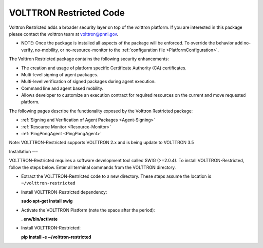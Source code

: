 .. _Volttron-Restricted: 

VOLTTRON Restricted Code
=========================

Volttron Restricted adds a broader security layer on top of the volttron
platform. If you are interested in this package please contact the
volttron team at volttron@pnnl.gov.

-  NOTE: Once the package is installed all aspects of the package will
   be enforced. To override the behavior add no-verify, no-mobility, or
   no-resource-monitor to the :ref:`configuration
   file <PlatformConfiguration>`.

The Volttron Restricted package contains the following security
enhancements:

-  The creation and usage of platform specific Certificate Authority
   (CA) certificates.
-  Multi-level signing of agent packages.
-  Multi-level verification of signed packages during agent execution.
-  Command line and agent based mobility.
-  Allows developer to customize an execution contract for required
   resources on the current and move requested platform.

The following pages describe the functionality exposed by the Volttron
Restricted package:

-  :ref:`Signing and Verification of Agent Packages <Agent-Signing>`
-  :ref:`Resource Monitor <Resource-Monitor>`
-  :ref:`PingPongAgent <PingPongAgent>`

Note: VOLTTRON-Restricted supports VOLTTRON 2.x and is being update to VOLTTRON 3.5

Installation
---

VOLTTRON-Restricted requires a software development tool called SWIG
(>=2.0.4). To install VOLTTRON-Restricted, follow the steps below. Enter
all terminal commands from the VOLTTRON directory.

-  Extract the VOLTTRON-Restricted code to a new directory. These steps
   assume the location is ``~/volttron-restricted``

-  Install VOLTTRON-Restricted dependency:

   **sudo apt-get install swig**

-  Activate the VOLTTRON Platform (note the space after the period):

   **. env/bin/activate**

-  Install VOLTTRON-Restricted:

   **pip install -e ~/volttron-restricted**

|Successful install of VOLTTRON-Restricted|

.. |Successful install of VOLTTRON-Restricted| image:: files/install-volttron-restricted.png
